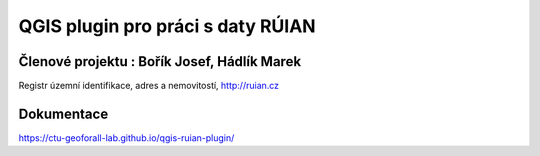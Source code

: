 QGIS plugin pro práci s daty RÚIAN
==================================

Členové projektu : Bořík Josef, Hádlík Marek
-----------

Registr územní identifikace, adres a nemovitostí, http://ruian.cz

Dokumentace
-----------

https://ctu-geoforall-lab.github.io/qgis-ruian-plugin/
